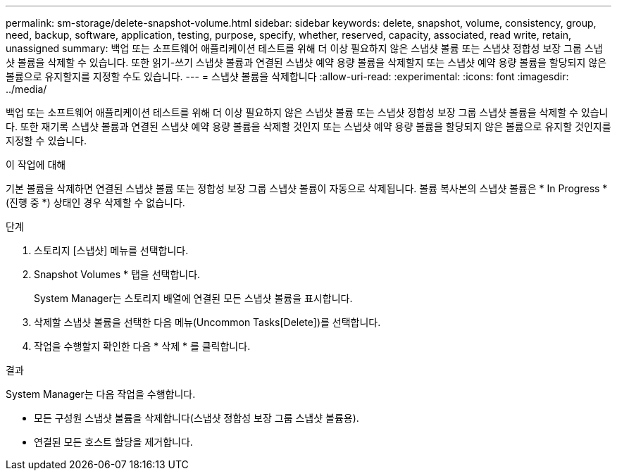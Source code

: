 ---
permalink: sm-storage/delete-snapshot-volume.html 
sidebar: sidebar 
keywords: delete, snapshot, volume, consistency, group, need, backup, software, application, testing, purpose, specify, whether, reserved, capacity, associated, read write, retain, unassigned 
summary: 백업 또는 소프트웨어 애플리케이션 테스트를 위해 더 이상 필요하지 않은 스냅샷 볼륨 또는 스냅샷 정합성 보장 그룹 스냅샷 볼륨을 삭제할 수 있습니다. 또한 읽기-쓰기 스냅샷 볼륨과 연결된 스냅샷 예약 용량 볼륨을 삭제할지 또는 스냅샷 예약 용량 볼륨을 할당되지 않은 볼륨으로 유지할지를 지정할 수도 있습니다. 
---
= 스냅샷 볼륨을 삭제합니다
:allow-uri-read: 
:experimental: 
:icons: font
:imagesdir: ../media/


[role="lead"]
백업 또는 소프트웨어 애플리케이션 테스트를 위해 더 이상 필요하지 않은 스냅샷 볼륨 또는 스냅샷 정합성 보장 그룹 스냅샷 볼륨을 삭제할 수 있습니다. 또한 재기록 스냅샷 볼륨과 연결된 스냅샷 예약 용량 볼륨을 삭제할 것인지 또는 스냅샷 예약 용량 볼륨을 할당되지 않은 볼륨으로 유지할 것인지를 지정할 수 있습니다.

.이 작업에 대해
기본 볼륨을 삭제하면 연결된 스냅샷 볼륨 또는 정합성 보장 그룹 스냅샷 볼륨이 자동으로 삭제됩니다. 볼륨 복사본의 스냅샷 볼륨은 * In Progress *(진행 중 *) 상태인 경우 삭제할 수 없습니다.

.단계
. 스토리지 [스냅샷] 메뉴를 선택합니다.
. Snapshot Volumes * 탭을 선택합니다.
+
System Manager는 스토리지 배열에 연결된 모든 스냅샷 볼륨을 표시합니다.

. 삭제할 스냅샷 볼륨을 선택한 다음 메뉴(Uncommon Tasks[Delete])를 선택합니다.
. 작업을 수행할지 확인한 다음 * 삭제 * 를 클릭합니다.


.결과
System Manager는 다음 작업을 수행합니다.

* 모든 구성원 스냅샷 볼륨을 삭제합니다(스냅샷 정합성 보장 그룹 스냅샷 볼륨용).
* 연결된 모든 호스트 할당을 제거합니다.


